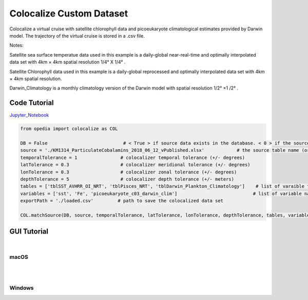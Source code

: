 



.. _Jupyter_Notebook: https://github.com/mdashkezari/opedia/blob/master/notebooks/Colocalize_Custom_Dataset.ipynb


Colocalize Custom Dataset
=========================

Colocalize a virtual cruise with satellite chlorophyll data and picoeukaryote climatological estimates provided by Darwin model. The trajectory of the virtual cruise is stored in a .csv file.


Notes:

Satellite sea surface temperatue data used in this example is a daily-global near-real-time and optimally interpolated data set with 4km × 4km spatial resolution  1/4° X 1/4° .

Satellite Chlorophyll data used in this example is a daily-global reprocessed and optimally interpolated data set with  4km × 4km  spatial resolution.

Darwin_Climatology is a monthly climatology version of the Darwin model with spatial resolution  1/2° ×1 /2° .



Code Tutorial
^^^^^^^^^^^^^


Jupyter_Notebook_


.. code-block:: python



    from opedia import colocalize as COL

    DB = False                            # < True > if source data exists in the database. < 0 > if the source data set is a spreadsheet file on disk.
    source = './KM1314_ParticulateCobalamins_2018_06_12_vPublished.xlsx'            # the source table name (or full filename)
    temporalTolerance = 1                # colocalizer temporal tolerance (+/- degrees)
    latTolerance = 0.3                   # colocalizer meridional tolerance (+/- degrees)
    lonTolerance = 0.3                   # colocalizer zonal tolerance (+/- degrees)
    depthTolerance = 5                   # colocalizer depth tolerance (+/- meters)
    tables = ['tblSST_AVHRR_OI_NRT', 'tblPisces_NRT', 'tblDarwin_Plankton_Climatology']    # list of varaible table names
    variables = ['sst', 'Fe', 'picoeukaryote_c03_darwin_clim']                            # list of variable names
    exportPath = './loaded.csv'         # path to save the colocalized data set

    COL.matchSource(DB, source, temporalTolerance, latTolerance, lonTolerance, depthTolerance, tables, variables, exportPath)







GUI Tutorial
^^^^^^^^^^^^
|

macOS
-------


.. raw:: html

    <iframe src="https://www.youtube.com/embed/8zJgrCky9fE"  frameborder = 0  height="700x" width="80%" allowfullscreen></iframe>


|
|

Windows
-------

.. raw:: html

    <iframe src="https://www.youtube.com/embed/XhWMyocZYeI"  frameborder = 0  height="700x" width="80%" allowfullscreen></iframe>

